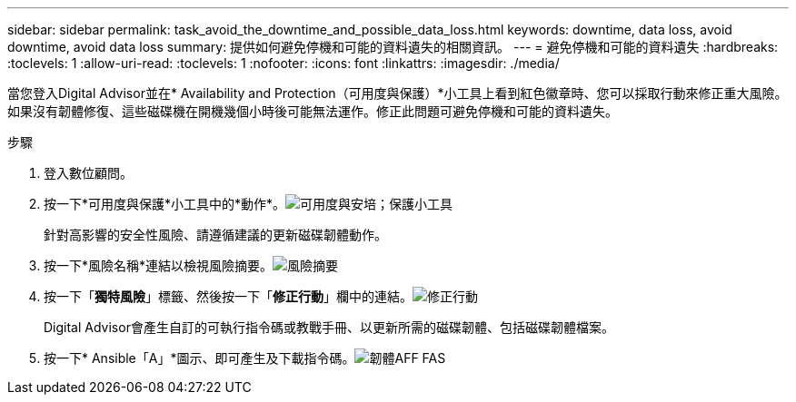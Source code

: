 ---
sidebar: sidebar 
permalink: task_avoid_the_downtime_and_possible_data_loss.html 
keywords: downtime, data loss, avoid downtime, avoid data loss 
summary: 提供如何避免停機和可能的資料遺失的相關資訊。 
---
= 避免停機和可能的資料遺失
:hardbreaks:
:toclevels: 1
:allow-uri-read: 
:toclevels: 1
:nofooter: 
:icons: font
:linkattrs: 
:imagesdir: ./media/


[role="lead"]
當您登入Digital Advisor並在* Availability and Protection（可用度與保護）*小工具上看到紅色徽章時、您可以採取行動來修正重大風險。如果沒有韌體修復、這些磁碟機在開機幾個小時後可能無法運作。修正此問題可避免停機和可能的資料遺失。

.步驟
. 登入數位顧問。
. 按一下*可用度與保護*小工具中的*動作*。image:Availability and protection_image 1 downtime and data loss.png["可用度與安培；保護小工具"]
+
針對高影響的安全性風險、請遵循建議的更新磁碟韌體動作。

. 按一下*風險名稱*連結以檢視風險摘要。image:Risk summary_image 2 downtime and data loss.png["風險摘要"]
. 按一下「*獨特風險*」標籤、然後按一下「*修正行動*」欄中的連結。image:Corrective action_image 3 downtime and data loss.png["修正行動"]
+
Digital Advisor會產生自訂的可執行指令碼或教戰手冊、以更新所需的磁碟韌體、包括磁碟韌體檔案。

. 按一下* Ansible「A」*圖示、即可產生及下載指令碼。image:Update AFF and FAS Firmware_image 4 downtime and data loss.png["韌體AFF FAS"]

